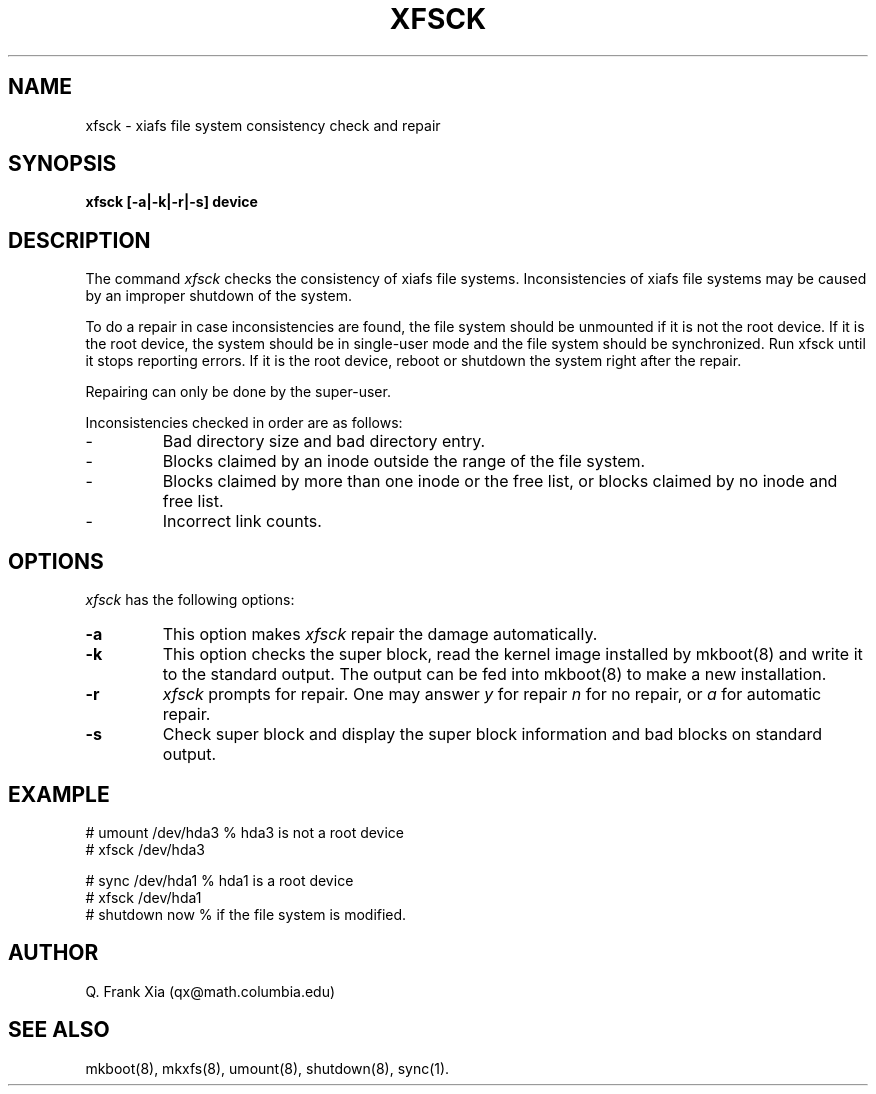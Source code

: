 .TH XFSCK 8 "20 February 1993"
.SH NAME
xfsck - xiafs file system consistency check and repair
.SH SYNOPSIS
.B xfsck
.B [-a|-k|-r|-s] device
.SH DESCRIPTION
The command 
.I xfsck
checks the consistency of xiafs file systems. Inconsistencies of xiafs
file systems may be caused by an improper shutdown of the system.

To do a repair in case inconsistencies are found, the file system
should be unmounted if it is not the root device. If it is the root
device, the system should be in single-user mode and the file system
should be synchronized. Run xfsck until it stops reporting errors.
If it is the root device, reboot or shutdown the system right after
the repair.

Repairing can only be done by the super-user.

Inconsistencies checked in order are as follows:
.TP
- 
Bad directory size and bad directory entry.
.TP
- 
Blocks claimed by an inode outside the range of the file system.
.TP
- 
Blocks claimed by more than one inode or the free list, or blocks claimed 
by no inode and free list.
.TP
- 
Incorrect link counts.

.SH OPTIONS
.I xfsck
has the following options:
.TP
.B -a
This option makes
.I xfsck 
repair the damage automatically.
.TP
.B -k
This option checks the super block, read the kernel image installed by
mkboot(8) and write it to the standard output. The output can be fed
into mkboot(8) to make a new installation.
.TP
.B -r 
.I xfsck 
prompts for repair. One may answer
.I y
for repair
.I n 
for no repair, or 
.I a
for automatic repair.
.TP
.B -s
Check super block and display the super block information and bad blocks
on standard output.
.SH EXAMPLE

.nf
# umount /dev/hda3      % hda3 is not a root device
# xfsck /dev/hda3

# sync /dev/hda1        % hda1 is a root device
# xfsck /dev/hda1
# shutdown now          % if the file system is modified.
.fi

.SH AUTHOR
Q. Frank Xia (qx@math.columbia.edu)
.SH SEE ALSO
mkboot(8), mkxfs(8), umount(8), shutdown(8), sync(1).
